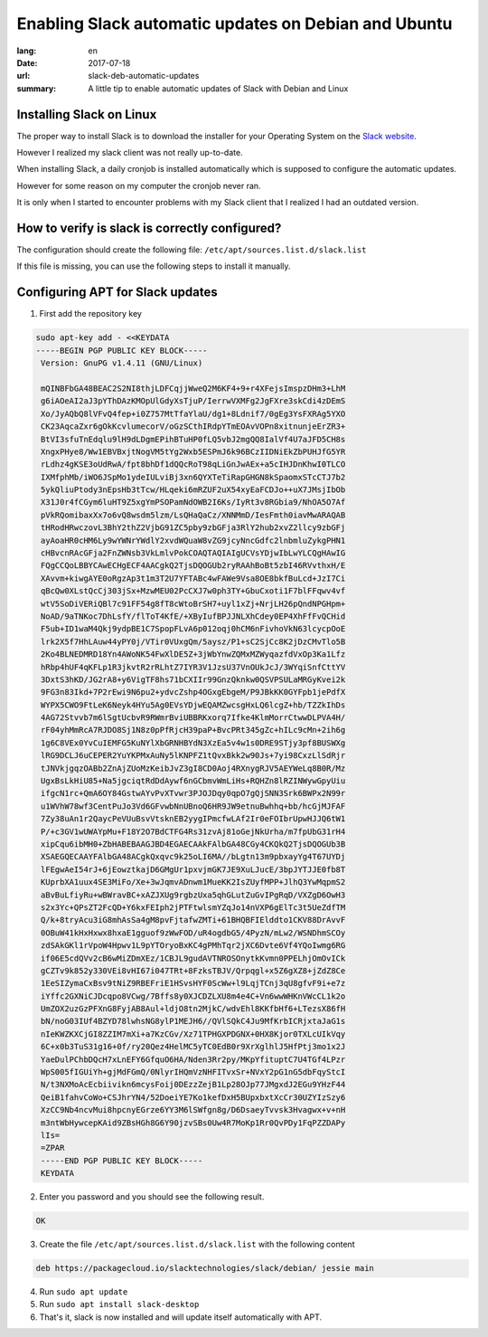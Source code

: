 Enabling Slack automatic updates on Debian and Ubuntu
#####################################################

:lang: en
:date: 2017-07-18
:url: slack-deb-automatic-updates
:summary: A little tip to enable automatic updates of Slack with Debian and Linux


Installing Slack on Linux
=========================

The proper way to install Slack is to download the installer for your
Operating System on the `Slack website <https://slack.com/downloads>`_.

However I realized my slack client was not really up-to-date.

When installing Slack, a daily cronjob is installed automatically
which is supposed to configure the automatic updates.

However for some reason on my computer the cronjob never ran.

It is only when I started to encounter problems with my Slack client
that I realized I had an outdated version.

How to verify is slack is correctly configured?
===============================================

The configuration should create the following file: ``/etc/apt/sources.list.d/slack.list``

If this file is missing, you can use the following steps to install it manually.


Configuring APT for Slack updates
=================================

1. First add the repository key

.. code-block::

   sudo apt-key add - <<KEYDATA
   -----BEGIN PGP PUBLIC KEY BLOCK-----
    Version: GnuPG v1.4.11 (GNU/Linux)
    
    mQINBFbGA48BEAC2S2NI8thjLDFCqjjWweQ2M6KF4+9+r4XFejsImspzDHm3+LhM
    g6iAOeAI2aJ3pYThDAzKMOpUlGdyXsTjuP/IerrwVXMFg2JgFXre3skCdi4zDEmS
    Xo/JyAQbQ8lVFvQ4fep+i0Z757MtTfaYlaU/dg1+8Ldnif7/0gEg3YsFXRAg5YXO
    CK23AqcaZxr6gOkKcvlumecorV/oGzSCthIRdpYTmEOAvVOPn8xitnunjeErZR3+
    BtVI3sfuTnEdqlu9lH9dLDgmEPihBTuHP0fLQ5vbJ2mgQQ8IalVf4U7aJFD5CH8s
    XngxPHye8/Ww1EBVBxjtNogVM5tYg2Wxb5ESPmJ6k96BCzIIDNiEkZbPUHJfG5YR
    rLdhz4gKSE3oUdRwA/fpt8bhDf1dQQcRoT98qLiGnJwAEx+a5cIHJDnKhwI0TLCO
    IXMfphMb/iWO6JSpMo1ydeIULviBj3xn6QYXTeTiRapGHGN8kSpaomxSTcCTJ7b2
    5ykQliuPtody3nEpsHb3tTcw/HLqeki6mRZUF2uX54xyEaFCDJo++uX7JMsjIbOb
    X31J0r4fCGym6luHT9Z5xgYmPSOPamNdOWB2I6Ks/IyRt3v8RGbia9/NhOA5O7Af
    pVkRQomibaxXx7o6vQ8wsdm5lzm/LsQHaQaCz/XNNMmD/IesFmth0iavMwARAQAB
    tHRodHRwczovL3BhY2thZ2VjbG91ZC5pby9zbGFja3RlY2hub2xvZ2llcy9zbGFj
    ayAoaHR0cHM6Ly9wYWNrYWdlY2xvdWQuaW8vZG9jcyNncGdfc2lnbmluZykgPHN1
    cHBvcnRAcGFja2FnZWNsb3VkLmlvPokCOAQTAQIAIgUCVsYDjwIbLwYLCQgHAwIG
    FQgCCQoLBBYCAwECHgECF4AACgkQ2TjsDQOGUb2ryRAAhBoBt5zbI46RVvthxH/E
    XAvvm+kiwgAYE0oRgzAp3t1m3T2U7YFTABc4wFAWe9Vsa8OE8bkfBuLcd+JzI7Ci
    qBcQw0XLstQcCj303jSx+MzwMEU02PcCXJ7w0ph3TY+GbuCxoti1F7blFFqwv4vf
    wtV5SoDiVERiQBl7c91FF54g8fT8cWtoBrSH7+uyl1xZj+NrjLH26pQndNPGHpm+
    NoAD/9aTNKoc7DhLsfY/flToT4KfE/+XByIufBPJJNLXhCdey0EP4XhFfFvQCHid
    F5ub+ID1waM4Qkj9ydpBE1C7SpopFLvA6p012oqj0hCM6nFivhoVkN63lcycpOoE
    lrk2X5f7HhLAuw44yPY0j/VTir0VUxgQm/5aysz/P1+sC2SjCc8K2jDzCMvTlo5B
    2Ko4BLNEDMRD18Yn4AWoNK54FwXlDE5Z+3jWbYnwZQMxMZWyqazfdVxOp3Ka1Lfz
    hRbp4hUF4qKFLp1R3jkvtR2rRLhtZ7IYR3V1JzsU37VnOUkJcJ/3WYqiSnfCttYV
    3DxtS3hKD/JG2rA8+y6VigTF8hs71bCXIIr99GnzQknkw0QSVPSULaMRGyKvei2k
    9FG3n83Ikd+7P2rEwi9N6pu2+ydvcZshp4OGxgEbgeM/P9JBkKK0GYFpb1jePdfX
    WYPX5CWO9FtLeK6Neyk4HYu5Ag0EVsYDjwEQAMZwcsgHxLQ6lcgZ+hb/TZZkIhDs
    4AG72Stvvb7m6lSgtUcbvR9RWmrBviUBBRKxorq7Ifke4KlmMorrCtwwDLPVA4H/
    rF04yhMmRcA7RJDO8Sj1N8z0pPfRjcH39paP+BvcPRt345gZc+hILc9cMn+2ih6g
    1g6C8VEx0YvCuIEMFG5KuNYlXbGRNHBYdN3XzEa5v4w1s0DRE9STjy3pf8BUSWXg
    lRG9DCLJ6uCEPER2YuYKPMxAuNy5lKNPFZ1tQvxBkk2w90Js+7yi98CxzLlSdRjr
    tJNVkjgqzOABb2ZnAjZUoMzKeibJvZ3gI8CD0Aoj4RXnygRJV5AEYWeLq8B0R/Mz
    UgxBsLkHiU85+Na5jgciqtRdDdAywf6nGCbmvWmLiHs+RQHZn8lRZINWywGpyUiu
    ifgcN1rc+QmA6OY84GstwAYvPvXTvwr3PJOJDqy0qpO7gQjSNN3Srk6BWPx2N99r
    u1WVhW78wf3CentPuJo3Vd6GFvwbNnUBnoQ6HR9JW9etnuBwhhq+bb/hcGjMJFAF
    7Zy38uAn1r2QaycPeVUuBsvVtsknEB2yygIPmcfwLAf2Ir0eFOIbrUpwHJJQ6tW1
    P/+c3GV1wUWAYpMu+F18Y2O7BdCTFG4Rs31zvAj81oGejNkUrha/m7fpUbG31rH4
    xipCqu6ibMH0+ZbHABEBAAGJBD4EGAECAAkFAlbGA48CGy4CKQkQ2TjsDQOGUb3B
    XSAEGQECAAYFAlbGA48ACgkQxqvc9k25oLI6MA//bLgtn13m9pbxayYg4T67UYDj
    lFEgwAeI54rJ+6jEowztkajD6GMgUr1pxvjmGK7JE9XuLJucE/3bpJYTJJE0fb8T
    KUprbXA1uux4SE3MiFo/Xe+3wJqmvADnwm1MueKK2IsZUyfMPP+JlhQ3YwMqpmS2
    aBvBuLfiyRu+wBWravBC+xAZJXUg9rgbzUxa5qhGLutZuGvIPgRqD/VXZgD6OwH3
    s2x3Yc+QPsZT2FcQD+Y6kxFEIph2jPTFtwlsmYZqJo14nVXP6gElTc3t5UeZdfTM
    Q/k+8tryAcu3iG8mhAsSa4gM8pvFjtafwZMTi+61BHQBFIElddto1CKV88DrAvvF
    0OBuW41kHxHxwx8hxaE1gguof9zWwFOD/uR4ogdbG5/4PyzN/mLw2/WSNDhmSCOy
    zdSAkGKl1rVpoW4Hpwv1L9pYTOryoBxKC4gPMhTqr2jXC6Dvte6Vf4YQoIwmg6RG
    if06E5cdQVv2cB6wMiZDmXEz/1CBJL9gudAVTNROSOnytkKvmn0PPELhjOmOvICk
    gCZTv9k852y330VEi8vHI67i047TRt+8FzksTBJV/Qrpqgl+x5Z6gXZ8+jZdZ8Ce
    1EeSIZymaCxBsv9tNiZ9RBEFriE1HSvsHYF0ScWw+l9LqjTCnj3qU8gfvF9i+e7z
    iYffc2GXNiCJDcqpo8VCwg/7Bffs8y0XJCDZLXU8m4e4C+Vn6wwWHKnVWcCL1k2o
    UmZOX2uzGzPFXnG8FyjAB8Aul+ldjO8tn2MjkC/wdvEhl8KKfbHf6+LTezsX86fH
    bN/noG03IUf4BZYD78lwhsNG8ylP1MEJH6//QVlSQkC4Ju9MfKrbICRjxtaJaG1s
    nIeKWZKXCjGI8ZZIM7mXi+a7KzCGv/Xz71TPHGXPDGNX+0HX8Kjor0TXLcUIkVqy
    6C+x0b3TuS31g16+0f/ry20Qez4HelMC5yTC0EdB0r9XrXglhlJ5HfPtj3mo1x2J
    YaeDulPChbDQcH7xLnEFY6GfquO6HA/Nden3Rr2py/MKpYfituptC7U4TGf4LPzr
    WpS005fIGUiYh+gjMdFGmQ/0NlyrIHQmVzNHFITvxSr+NVxY2pG1nG5dbFqyStcI
    N/t3NXMoAcEcbiivikn6mcysFoij0DEzzZejB1Lp28OJp77JMgxdJ2EGu9YHzF44
    QeiB1fahvCoWo+CSJhrYN4/52DoeiYE7Ko1kefDxH5BUpxbxtXcCr30UZYIzSzy6
    XzCC9Nb4ncvMui8hpcnyEGrze6YY3M6lSWfgn8g/D6DsaeyTvvsk3Hvagwx+v+nH
    m3ntWbHywcepKAid9ZBsHGh8G6Y90jzvSBs0Uw4R7MoKp1Rr0QvPDy1FqPZZDAPy
    lIs=
    =ZPAR
    -----END PGP PUBLIC KEY BLOCK-----
    KEYDATA

2. Enter you password and you should see the following result.

.. code-block:: bash

    OK

3. Create the file ``/etc/apt/sources.list.d/slack.list`` with the following content

.. code-block:: bash

    deb https://packagecloud.io/slacktechnologies/slack/debian/ jessie main

4. Run ``sudo apt update``
5. Run ``sudo apt install slack-desktop``
6. That's it, slack is now installed and will update itself automatically with APT.
